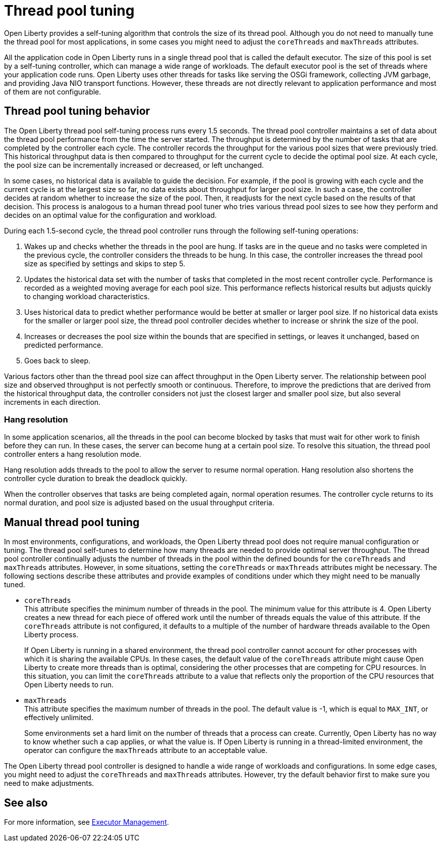 // Copyright (c) 2020 IBM Corporation and others.
// Licensed under Creative Commons Attribution-NoDerivatives
// 4.0 International (CC BY-ND 4.0)
//   https://creativecommons.org/licenses/by-nd/4.0/
//
// Contributors:
//     IBM Corporation
//
:page-description: Open Liberty provides a self-tuning algorithm that controls the size of its thread pool. For most applications that run on Open Liberty, it is not necessary to tune the size of the thread pool.
:page-layout: general-reference
:seo-title: The Open Liberty self-tuning thread pool
:seo-description: Open Liberty provides a self-tuning algorithm that controls the size of its thread pool. For most applications that run on Open Liberty, it is not necessary to tune the size of the thread pool.
:page-layout: general-reference
:page-type: general
= Thread pool tuning

Open Liberty provides a self-tuning algorithm that controls the size of its thread pool.
Although you do not need to manually tune the thread pool for most applications, in some cases you might need to adjust the `coreThreads` and `maxThreads` attributes.

All the application code in Open Liberty runs in a single thread pool that is called the default executor.
The size of this pool is set by a self-tuning controller, which can manage a wide range of workloads.
The default executor pool is the set of threads where your application code runs.
Open Liberty uses other threads for tasks like serving the OSGi framework, collecting JVM garbage, and providing Java NIO transport functions.
However, these threads are not directly relevant to application performance and most of them are not configurable.

== Thread pool tuning behavior
The Open Liberty thread pool self-tuning process runs every 1.5 seconds.
The thread pool controller maintains a set of data about the thread pool performance from the time the server started.
The throughput is determined by the number of tasks that are completed by the controller each cycle.
The controller records the throughput for the various pool sizes that were previously tried.
This historical throughput data is then compared to throughput for the current cycle to decide the optimal pool size.
At each cycle, the pool size can be incrementally increased or decreased, or left unchanged.

In some cases, no historical data is available to guide the decision.
For example, if the pool is growing with each cycle and the current cycle is at the largest size so far, no data exists about throughput for larger pool size.
In such a case, the controller decides at random whether to increase the size of the pool.
Then, it readjusts for the next cycle based on the results of that decision.
This process is analogous to a human thread pool tuner who tries various thread pool sizes to see how they perform and decides on an optimal value for the configuration and workload.

During each 1.5-second cycle, the thread pool controller runs through the following self-tuning operations:

. Wakes up and checks whether the threads in the pool are hung. If tasks are in the queue and no tasks were completed in the previous cycle, the controller considers the threads to be hung. In this case, the controller increases the thread pool size as specified by settings and skips to step 5.

. Updates the historical data set with the number of tasks that completed in the most recent controller cycle. Performance is recorded as a weighted moving average for each pool size. This performance reflects historical results but adjusts quickly to changing workload characteristics.

. Uses historical data to predict whether performance would be better at smaller or larger pool size. If no historical data exists for the smaller or larger pool size, the thread pool controller decides whether to increase or shrink the size of the pool.

. Increases or decreases the pool size within the bounds that are specified in settings, or leaves it unchanged, based on predicted performance.

. Goes back to sleep.

Various factors other than the thread pool size can affect throughput in the Open Liberty server.
The relationship between pool size and observed throughput is not perfectly smooth or continuous.
Therefore, to improve the predictions that are derived from the historical throughput data, the controller considers not just the closest larger and smaller pool size, but also several increments in each direction.

=== Hang resolution

In some application scenarios, all the threads in the pool can become blocked by tasks that must wait for other work to finish before they can run.
In these cases, the server can become hung at a certain pool size.
To resolve this situation, the thread pool controller enters a hang resolution mode.

Hang resolution adds threads to the pool to allow the server to resume normal operation.
Hang resolution also shortens the controller cycle duration to break the deadlock quickly.

When the controller observes that tasks are being completed again, normal operation resumes.
The controller cycle returns to its normal duration, and pool size is adjusted based on the usual throughput criteria.

== Manual thread pool tuning
In most environments, configurations, and workloads, the Open Liberty thread pool does not require manual configuration or tuning.
The thread pool self-tunes to determine how many threads are needed to provide optimal server throughput.
The thread pool controller continually adjusts the number of threads in the pool within the defined bounds for the `coreThreads` and `maxThreads` attributes.
However, in some situations, setting the `coreThreads` or `maxThreads` attributes might be necessary.
The following sections describe these attributes and provide examples of conditions under which they might need to be manually tuned.

* `coreThreads` +
This attribute specifies the minimum number of threads in the pool. The  minimum value for this attribute is 4.
Open Liberty creates a new thread for each piece of offered work until the number of threads equals the value of this attribute.
If the `coreThreads` attribute is not configured, it defaults to a multiple of the number of hardware threads available to the Open Liberty process.
+
If Open Liberty is running in a shared environment, the thread pool controller cannot account for other processes with which it is sharing the available CPUs.
In these cases, the default value of the `coreThreads` attribute might cause Open Liberty to create more threads than is optimal, considering the other processes that are competing for CPU resources.
In this situation, you can limit the `coreThreads` attribute to a value that reflects only the proportion of the CPU resources that Open Liberty needs to run.

* `maxThreads` +
This attribute specifies the maximum number of threads in the pool.
The default value is -1, which is equal to `MAX_INT`, or effectively unlimited.
+
Some environments set a hard limit on the number of threads that a process can create.
Currently, Open Liberty has no way to know whether such a cap applies, or what the value is.
If Open Liberty is running in a thread-limited environment, the operator can configure the `maxThreads` attribute to an acceptable value.

The Open Liberty thread pool controller is designed to handle a wide range of workloads and configurations. In some edge cases, you might need to adjust the `coreThreads` and `maxThreads` attributes. However, try the default behavior first to make sure you need to make adjustments.

== See also

For more information, see link:/docs/ref/config/#executor.html[Executor Management].
